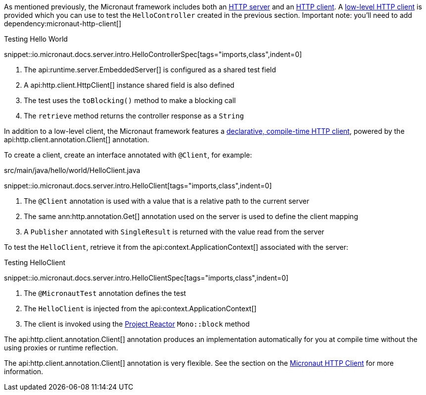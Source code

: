 As mentioned previously, the Micronaut framework includes both an <<httpServer,HTTP server>> and an <<httpClient,HTTP client>>. A <<lowLevelHttpClient,low-level HTTP client>> is provided which you can use to test the `HelloController` created in the previous section.
Important note: you'll need to add 
dependency:micronaut-http-client[]

.Testing Hello World

snippet::io.micronaut.docs.server.intro.HelloControllerSpec[tags="imports,class",indent=0]

<1> The api:runtime.server.EmbeddedServer[] is configured as a shared test field
<2> A api:http.client.HttpClient[] instance shared field is also defined
<3> The test uses the `toBlocking()` method to make a blocking call
<4> The `retrieve` method returns the controller response as a `String`

In addition to a low-level client, the Micronaut framework features a <<clientAnnotation,declarative, compile-time HTTP client>>, powered by the api:http.client.annotation.Client[] annotation.

To create a client, create an interface annotated with `@Client`, for example:

.src/main/java/hello/world/HelloClient.java

snippet::io.micronaut.docs.server.intro.HelloClient[tags="imports,class",indent=0]

<1> The `@Client` annotation is used with a value that is a relative path to the current server
<2> The same ann:http.annotation.Get[] annotation used on the server is used to define the client mapping
<3> A `Publisher` annotated with `SingleResult` is returned with the value read from the server

To test the `HelloClient`, retrieve it from the api:context.ApplicationContext[] associated with the server:

.Testing HelloClient

snippet::io.micronaut.docs.server.intro.HelloClientSpec[tags="imports,class",indent=0]

<1> The `@MicronautTest` annotation defines the test
<2> The `HelloClient` is injected from the api:context.ApplicationContext[]
<3> The client is invoked using the https://projectreactor.io[Project Reactor] `Mono::block` method

The api:http.client.annotation.Client[] annotation produces an implementation automatically for you at compile time without the using proxies or runtime reflection.

The api:http.client.annotation.Client[] annotation is very flexible. See the section on the <<httpClient, Micronaut HTTP Client>> for more information.
